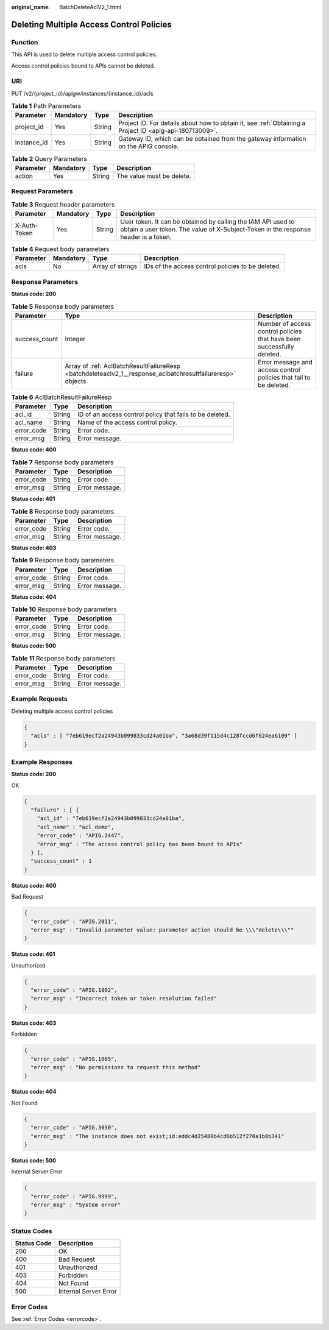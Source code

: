 :original_name: BatchDeleteAclV2_1.html

.. _BatchDeleteAclV2_1:

Deleting Multiple Access Control Policies
=========================================

Function
--------

This API is used to delete multiple access control policies.

Access control policies bound to APIs cannot be deleted.

URI
---

PUT /v2/{project_id}/apigw/instances/{instance_id}/acls

.. table:: **Table 1** Path Parameters

   +-------------+-----------+--------+---------------------------------------------------------------------------------------------------------+
   | Parameter   | Mandatory | Type   | Description                                                                                             |
   +=============+===========+========+=========================================================================================================+
   | project_id  | Yes       | String | Project ID. For details about how to obtain it, see :ref:`Obtaining a Project ID <apig-api-180713009>`. |
   +-------------+-----------+--------+---------------------------------------------------------------------------------------------------------+
   | instance_id | Yes       | String | Gateway ID, which can be obtained from the gateway information on the APIG console.                     |
   +-------------+-----------+--------+---------------------------------------------------------------------------------------------------------+

.. table:: **Table 2** Query Parameters

   ========= ========= ====== =========================
   Parameter Mandatory Type   Description
   ========= ========= ====== =========================
   action    Yes       String The value must be delete.
   ========= ========= ====== =========================

Request Parameters
------------------

.. table:: **Table 3** Request header parameters

   +--------------+-----------+--------+----------------------------------------------------------------------------------------------------------------------------------------------------+
   | Parameter    | Mandatory | Type   | Description                                                                                                                                        |
   +==============+===========+========+====================================================================================================================================================+
   | X-Auth-Token | Yes       | String | User token. It can be obtained by calling the IAM API used to obtain a user token. The value of X-Subject-Token in the response header is a token. |
   +--------------+-----------+--------+----------------------------------------------------------------------------------------------------------------------------------------------------+

.. table:: **Table 4** Request body parameters

   +-----------+-----------+------------------+---------------------------------------------------+
   | Parameter | Mandatory | Type             | Description                                       |
   +===========+===========+==================+===================================================+
   | acls      | No        | Array of strings | IDs of the access control policies to be deleted. |
   +-----------+-----------+------------------+---------------------------------------------------+

Response Parameters
-------------------

**Status code: 200**

.. table:: **Table 5** Response body parameters

   +---------------+------------------------------------------------------------------------------------------------------------+------------------------------------------------------------------------+
   | Parameter     | Type                                                                                                       | Description                                                            |
   +===============+============================================================================================================+========================================================================+
   | success_count | Integer                                                                                                    | Number of access control policies that have been successfully deleted. |
   +---------------+------------------------------------------------------------------------------------------------------------+------------------------------------------------------------------------+
   | failure       | Array of :ref:`AclBatchResultFailureResp <batchdeleteaclv2_1__response_aclbatchresultfailureresp>` objects | Error message and access control policies that fail to be deleted.     |
   +---------------+------------------------------------------------------------------------------------------------------------+------------------------------------------------------------------------+

.. _batchdeleteaclv2_1__response_aclbatchresultfailureresp:

.. table:: **Table 6** AclBatchResultFailureResp

   +------------+--------+----------------------------------------------------------+
   | Parameter  | Type   | Description                                              |
   +============+========+==========================================================+
   | acl_id     | String | ID of an access control policy that fails to be deleted. |
   +------------+--------+----------------------------------------------------------+
   | acl_name   | String | Name of the access control policy.                       |
   +------------+--------+----------------------------------------------------------+
   | error_code | String | Error code.                                              |
   +------------+--------+----------------------------------------------------------+
   | error_msg  | String | Error message.                                           |
   +------------+--------+----------------------------------------------------------+

**Status code: 400**

.. table:: **Table 7** Response body parameters

   ========== ====== ==============
   Parameter  Type   Description
   ========== ====== ==============
   error_code String Error code.
   error_msg  String Error message.
   ========== ====== ==============

**Status code: 401**

.. table:: **Table 8** Response body parameters

   ========== ====== ==============
   Parameter  Type   Description
   ========== ====== ==============
   error_code String Error code.
   error_msg  String Error message.
   ========== ====== ==============

**Status code: 403**

.. table:: **Table 9** Response body parameters

   ========== ====== ==============
   Parameter  Type   Description
   ========== ====== ==============
   error_code String Error code.
   error_msg  String Error message.
   ========== ====== ==============

**Status code: 404**

.. table:: **Table 10** Response body parameters

   ========== ====== ==============
   Parameter  Type   Description
   ========== ====== ==============
   error_code String Error code.
   error_msg  String Error message.
   ========== ====== ==============

**Status code: 500**

.. table:: **Table 11** Response body parameters

   ========== ====== ==============
   Parameter  Type   Description
   ========== ====== ==============
   error_code String Error code.
   error_msg  String Error message.
   ========== ====== ==============

Example Requests
----------------

Deleting multiple access control policies

.. code-block::

   {
     "acls" : [ "7eb619ecf2a24943b099833cd24a01ba", "3a68d39f115d4c128fccd6f624ea6109" ]
   }

Example Responses
-----------------

**Status code: 200**

OK

.. code-block::

   {
     "failure" : [ {
       "acl_id" : "7eb619ecf2a24943b099833cd24a01ba",
       "acl_name" : "acl_demo",
       "error_code" : "APIG.3447",
       "error_msg" : "The access control policy has been bound to APIs"
     } ],
     "success_count" : 1
   }

**Status code: 400**

Bad Request

.. code-block::

   {
     "error_code" : "APIG.2011",
     "error_msg" : "Invalid parameter value: parameter action should be \\\"delete\\\""
   }

**Status code: 401**

Unauthorized

.. code-block::

   {
     "error_code" : "APIG.1002",
     "error_msg" : "Incorrect token or token resolution failed"
   }

**Status code: 403**

Forbidden

.. code-block::

   {
     "error_code" : "APIG.1005",
     "error_msg" : "No permissions to request this method"
   }

**Status code: 404**

Not Found

.. code-block::

   {
     "error_code" : "APIG.3030",
     "error_msg" : "The instance does not exist;id:eddc4d25480b4cd6b512f270a1b8b341"
   }

**Status code: 500**

Internal Server Error

.. code-block::

   {
     "error_code" : "APIG.9999",
     "error_msg" : "System error"
   }

Status Codes
------------

=========== =====================
Status Code Description
=========== =====================
200         OK
400         Bad Request
401         Unauthorized
403         Forbidden
404         Not Found
500         Internal Server Error
=========== =====================

Error Codes
-----------

See :ref:`Error Codes <errorcode>`.

